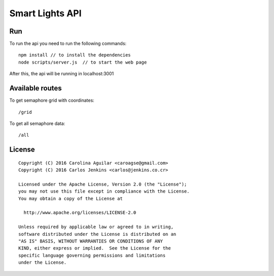 ================
Smart Lights API
================

Run
===

To run the api you need to run the following commands:

::

  npm install // to install the dependencies
  node scripts/server.js  // to start the web page


After this, the api will be running in localhost:3001


Available routes
================

To get semaphore grid with coordinates:

::

    /grid

To get all semaphore data:

::

    /all


License
=======

::

   Copyright (C) 2016 Carolina Aguilar <caroagse@gmail.com>
   Copyright (C) 2016 Carlos Jenkins <carlos@jenkins.co.cr>

   Licensed under the Apache License, Version 2.0 (the "License");
   you may not use this file except in compliance with the License.
   You may obtain a copy of the License at

     http://www.apache.org/licenses/LICENSE-2.0

   Unless required by applicable law or agreed to in writing,
   software distributed under the License is distributed on an
   "AS IS" BASIS, WITHOUT WARRANTIES OR CONDITIONS OF ANY
   KIND, either express or implied.  See the License for the
   specific language governing permissions and limitations
   under the License.
